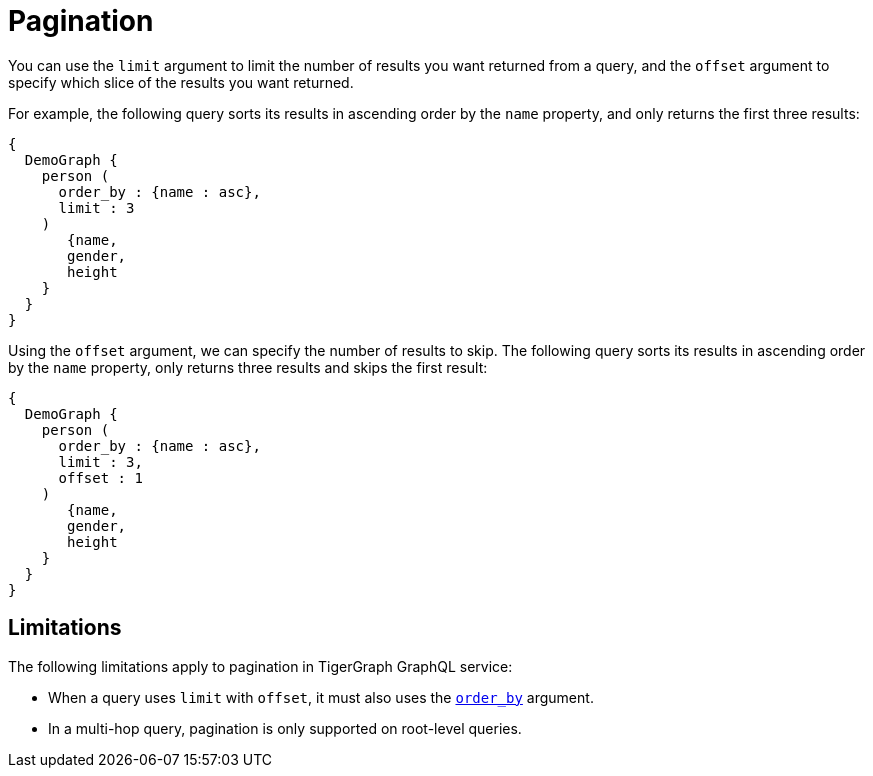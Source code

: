 = Pagination

You can use the `limit` argument to limit the number of results you want returned from a query, and the `offset` argument to specify which slice of the results you want returned.

For example, the following query sorts its results in ascending order by the `name` property, and only returns the first three results:

[source,graphql]
----
{
  DemoGraph {
    person (
      order_by : {name : asc},
      limit : 3
    )
       {name,
       gender,
       height
    }
  }
}
----

Using the `offset` argument, we can specify the number of results to skip.
The following query sorts its results in ascending order by the `name` property, only returns three results and skips the first result:

[source,graphql]
----
{
  DemoGraph {
    person (
      order_by : {name : asc},
      limit : 3,
      offset : 1
    )
       {name,
       gender,
       height
    }
  }
}
----

== Limitations
The following limitations apply to pagination in TigerGraph GraphQL service:

* When a query uses `limit` with `offset`, it must also uses the xref:sorting.adoc[`order_by`] argument.
* In a multi-hop query, pagination is only supported on root-level queries.
